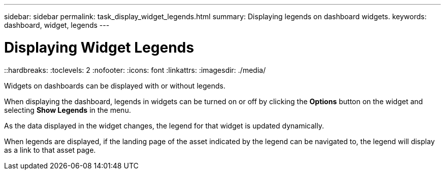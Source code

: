 ---
sidebar: sidebar
permalink: task_display_widget_legends.html
summary: Displaying legends on dashboard widgets.
keywords: dashboard, widget, legends
---

= Displaying Widget Legends
::hardbreaks:
:toclevels: 2
:nofooter:
:icons: font
:linkattrs:
:imagesdir: ./media/

[.lead]
Widgets on dashboards can be displayed with or without legends.

When displaying the dashboard, legends in widgets can be turned on or off by clicking the *Options* button on the widget and selecting *Show Legends* in the menu.

As the data displayed in the widget changes, the legend for that widget is updated dynamically.

When legends are displayed, if the landing page of the asset indicated by the legend can be navigated to, the legend will display as a link to that asset page.
